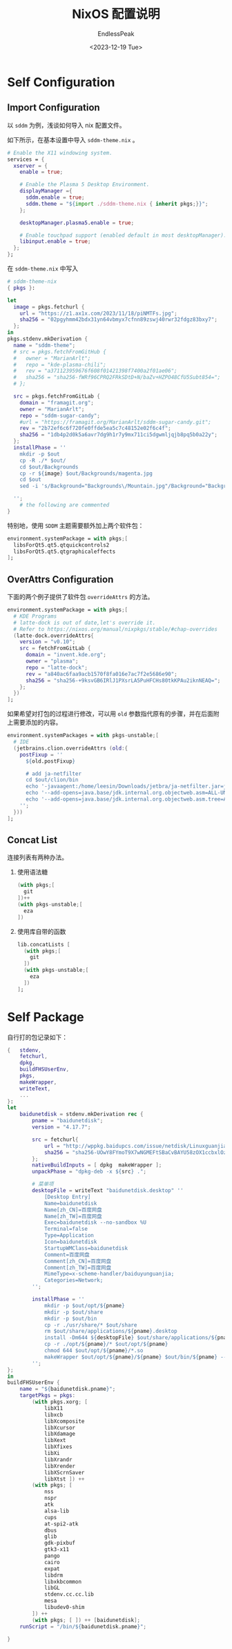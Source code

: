 #+TITLE: NixOS 配置说明
#+DATE: <2023-12-19 Tue>
#+AUTHOR: EndlessPeak
#+TOC: true
#+HIDDEN: false
#+DRAFT: false
#+WEIGHT: 8
#+Description: 

* Self Configuration
** Import Configuration
以 =sddm= 为例，浅谈如何导入 nix 配置文件。

如下所示，在基本设置中导入 =sddm-theme.nix= 。
#+begin_src nix
  # Enable the X11 windowing system.
  services = {
    xserver = {
      enable = true;

      # Enable the Plasma 5 Desktop Environment.
      displayManager ={
        sddm.enable = true;
        sddm.theme = "${import ./sddm-theme.nix { inherit pkgs;}}";
      };

      desktopManager.plasma5.enable = true;

      # Enable touchpad support (enabled default in most desktopManager).
      libinput.enable = true;
    };
  };
#+end_src

在 =sddm-theme.nix= 中写入
#+begin_src nix
  # sddm-theme-nix
  { pkgs }:

  let
    image = pkgs.fetchurl {
      url = "https://z1.ax1x.com/2023/11/18/piNMTFs.jpg";
      sha256 = "02pgyhmm42bdx31yn64vbmyx7cfnn89zswj40rwr32fdgz83bxy7";
    };
  in
  pkgs.stdenv.mkDerivation {
    name = "sddm-theme";
    # src = pkgs.fetchFromGitHub {
    #   owner = "MarianArlt";
    #   repo = "kde-plasma-chili";
    #   rev = "a371123959676f608f01421398f7400a2f01ae06";
    #   sha256 = "sha256-fWRf96CPRQ2FRkSDtD+N/baZv+HZPO48CfU5Subt854=";
    # };

    src = pkgs.fetchFromGitLab {
      domain = "framagit.org";
      owner = "MarianArlt";
      repo = "sddm-sugar-candy";
      #url = "https://framagit.org/MarianArlt/sddm-sugar-candy.git";
      rev = "2b72ef6c6f720fe0ffde5ea5c7c48152e02f6c4f";
      sha256 = "1db4p2d0k5a6avr7dg9h1r7y9mx711ci5dgwmljqjb8pq5b0a22y";
    };
    installPhase = ''
      mkdir -p $out
      cp -R ./* $out/ 
      cd $out/Backgrounds
      cp -r ${image} $out/Backgrounds/magenta.jpg
      cd $out
      sed -i 's/Background="Backgrounds\/Mountain.jpg"/Background="Backgrounds\/magenta.jpg"/g' theme.conf

    '';
      # the following are commented
  }

#+end_src

特别地，使用 =SDDM= 主题需要额外加上两个软件包：
#+begin_src nix
  environment.systemPackage = with pkgs;[
    libsForQt5.qt5.qtquickcontrols2
    libsForQt5.qt5.qtgraphicaleffects
  ];
#+end_src

** OverAttrs Configuration
下面的两个例子提供了软件包 =overrideAttrs= 的方法。
#+begin_src nix
  environment.systemPackage = with pkgs;[
    # KDE Programs
    # latte-dock is out of date,let's override it.
    # Refer to https://nixos.org/manual/nixpkgs/stable/#chap-overrides
    (latte-dock.overrideAttrs{
      version = "v0.10";
      src = fetchFromGitLab {
        domain = "invent.kde.org";
        owner = "plasma";
        repo = "latte-dock";
        rev = "a840ac6faa9acb1570f8fa016e7ac7f2e5686e90";
        sha256 = "sha256-+9ksvGB6IRlJ1PXsrLA5PuHFCHs80tkKPAu2iknNEAQ=";
      };
    })
  ];
#+end_src

如果希望对打包的过程进行修改，可以用 =old= 参数指代原有的步骤，并在后面附上需要添加的内容。
#+begin_src nix
  environment.systemPackages = with pkgs-unstable;[
    # IDE
    (jetbrains.clion.overrideAttrs (old:{
      postFixup = ''
        ${old.postFixup}

        # add ja-netfilter
        cd $out/clion/bin
        echo '-javaagent:/home/leesin/Downloads/jetbra/ja-netfilter.jar=jetbrains' >> clion64.vmoptions
        echo '--add-opens=java.base/jdk.internal.org.objectweb.asm=ALL-UNNAMED' >> clion64.vmoptions
        echo '--add-opens=java.base/jdk.internal.org.objectweb.asm.tree=ALL-UNNAMED' >> clion64.vmoptions
      '';
    }))
  ];
#+end_src

** Concat List
连接列表有两种办法。
1. 使用语法糖
   #+begin_src nix
     (with pkgs;[
       git
     ])++
     (with pkgs-unstable;[
       eza
     ])
   #+end_src
2. 使用库自带的函数
   #+begin_src nix
     lib.concatLists [
       (with pkgs;[
         git
       ])
       (with pkgs-unstable;[
         eza
       ])
     ];
   #+end_src

* Self Package
自行打的包记录如下：
#+begin_src nix
  {   stdenv,
      fetchurl,
      dpkg,
      buildFHSUserEnv, 
      pkgs,
      makeWrapper,
      writeText,
      ...
  }:
  let
      baidunetdisk = stdenv.mkDerivation rec {
          pname = "baidunetdisk";
          version = "4.17.7";

          src = fetchurl{
              url = "http://wppkg.baidupcs.com/issue/netdisk/Linuxguanjia/${version}/baidunetdisk_${version}_amd64.deb";
              sha256 = "sha256-UOwY8FYmoT9X7wNGMEFtSBaCvBAYU58zOX1ccbxlOz0=";
          };
          nativeBuildInputs = [ dpkg  makeWrapper ];
          unpackPhase = "dpkg-deb -x ${src} .";

          # 菜单项
          desktopFile = writeText "baidunetdisk.desktop" ''
              [Desktop Entry]
              Name=baidunetdisk
              Name[zh_CN]=百度网盘
              Name[zh_TW]=百度网盘
              Exec=baidunetdisk --no-sandbox %U
              Terminal=false
              Type=Application
              Icon=baidunetdisk
              StartupWMClass=baidunetdisk
              Comment=百度网盘
              Comment[zh_CN]=百度网盘
              Comment[zh_TW]=百度网盘
              MimeType=x-scheme-handler/baiduyunguanjia;
              Categories=Network;
          '';

          installPhase = ''
              mkdir -p $out/opt/${pname}
              mkdir -p $out/share
              mkdir -p $out/bin
              cp -r ./usr/share/* $out/share
              rm $out/share/applications/${pname}.desktop
              install -Dm644 ${desktopFile} $out/share/applications/${pname}.desktop
              cp -r ./opt/${pname}/* $out/opt/${pname}
              chmod 644 $out/opt/${pname}/*.so
              makeWrapper $out/opt/${pname}/${pname} $out/bin/${pname} --set LD_LIBRARY_PATH $out/opt/${pname} --run "echo $out"
          '';
  };
  in
  buildFHSUserEnv {
      name = "${baidunetdisk.pname}";
      targetPkgs = pkgs:
          (with pkgs.xorg; [
              libX11
              libxcb
              libXcomposite
              libXcursor
              libXdamage
              libXext
              libXfixes
              libXi
              libXrandr
              libXrender
              libXScrnSaver
              libXtst ]) ++
          (with pkgs; [
              nss
              nspr
              atk
              alsa-lib
              cups
              at-spi2-atk
              dbus
              glib
              gdk-pixbuf
              gtk3-x11
              pango
              cairo 
              expat
              libdrm
              libxkbcommon
              libGL
              stdenv.cc.cc.lib
              mesa
              libudev0-shim
          ]) ++
          (with pkgs; [ ]) ++ [baidunetdisk];
      runScript = "/bin/${baidunetdisk.pname}";

  }
#+end_src
